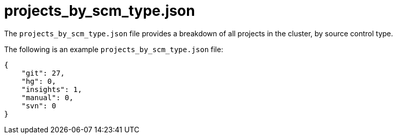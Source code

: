 [id="ref-controller-projects-scm-type-json"]

= projects_by_scm_type.json

The `projects_by_scm_type.json` file provides a breakdown of all projects in the cluster, by source control type. 

The following is an example `projects_by_scm_type.json` file:

[literal, options="nowrap" subs="+attributes"]
----
{
    "git": 27,
    "hg": 0,
    "insights": 1,
    "manual": 0,
    "svn": 0
}
----